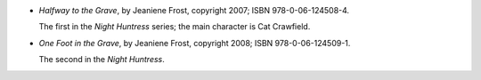 .. title: Recent Reading: Jeaniene Frost
.. slug: jeaniene-frost
.. date: 2011-07-23 00:00:00 UTC-05:00
.. tags: recent reading,paranormal,modern,urban,vampires
.. category: books/read/2011/07
.. link: 
.. description: 
.. type: text


.. role:: series(title-reference)
.. role:: character

* `Halfway to the Grave`, by Jeaniene Frost, copyright 2007;
  ISBN 978-0-06-124508-4.

  The first in the `Night Huntress`:series: series; the main character
  is `Cat Crawfield`:character:.

* `One Foot in the Grave`, by Jeaniene Frost, copyright 2008;
  ISBN 978-0-06-124509-1.

  The second in the `Night Huntress`:series:.
